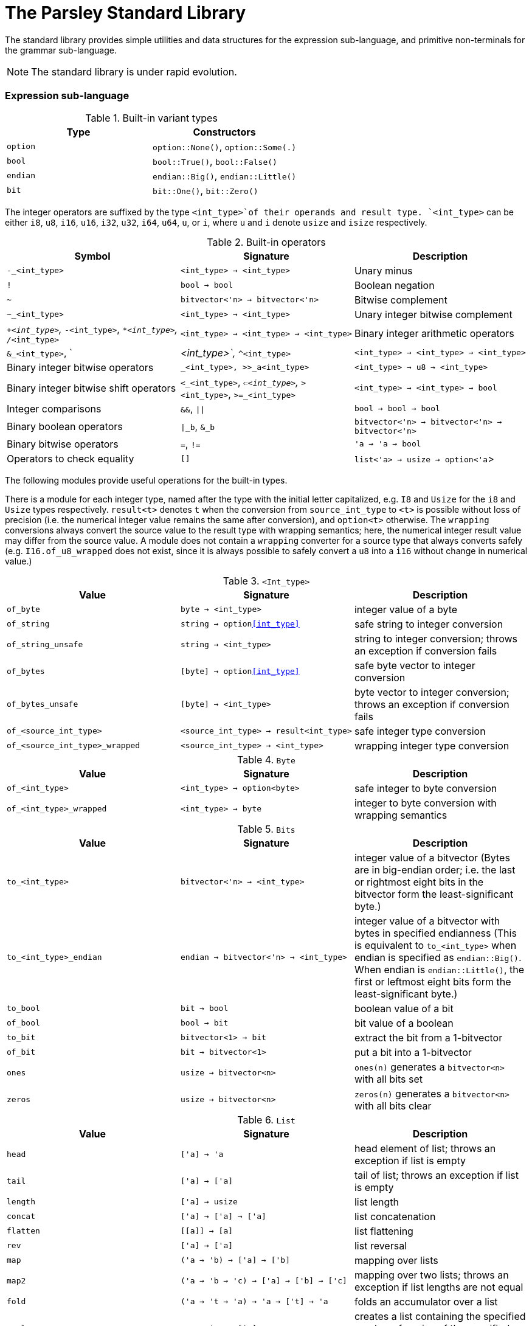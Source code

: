 = The Parsley Standard Library
:sectanchors:

The standard library provides simple utilities and data structures for
the expression sub-language, and primitive non-terminals for the
grammar sub-language.

NOTE: The standard library is under rapid evolution.

=== Expression sub-language

.Built-in variant types
|===
| Type | Constructors

| `option`
| `option::None()`, `option::Some(.)`

| `bool`
| `bool::True()`, `bool::False()`

| `endian`
| `endian::Big()`, `endian::Little()`

| `bit`
| `bit::One()`, `bit::Zero()`
|===


The integer operators are suffixed by the type `<int_type>`of their
operands and result type.  `<int_type>` can be either `i8`, `u8`,
`i16`, `u16`, `i32`, `u32`, `i64`, `u64`, `u`, or `i`, where `u` and
`i` denote `usize` and `isize` respectively.

.Built-in operators
|===
| Symbol | Signature | Description

| `-_<int_type>`
| `<int_type> -> <int_type>`
| Unary minus

| `!`
| `bool -> bool`
| Boolean negation

| `~`
| `bitvector<'n> -> bitvector<'n>`
| Bitwise complement

| `~_<int_type>`
| `<int_type> -> <int_type>`
| Unary integer bitwise complement

| `+_<int_type>`, `-_<int_type>`, `*_<int_type>`, `/_<int_type>`
| `<int_type> -> <int_type> -> <int_type>`
| Binary integer arithmetic operators

| `&_<int_type>`, `|_<int_type>`, `^_<int_type>`
| `<int_type> -> <int_type> -> <int_type>`
| Binary integer bitwise operators

| `<<_<int_type>`, `>>_<int_type>`, `>>_a<int_type>`
| `<int_type> -> u8 -> <int_type>`
| Binary integer bitwise shift operators

| `<_<int_type>`, `<=_<int_type>`, `>_<int_type>`, `>=_<int_type>`
| `<int_type> -> <int_type> -> bool`
| Integer comparisons

| `&&`, `\|\|`
| `bool -> bool -> bool`
| Binary boolean operators

| `\|_b`, `&_b`
| `bitvector<'n> -> bitvector<'n> -> bitvector<'n>`
| Binary bitwise operators

| `=`, `!=`
| `'a -> 'a -> bool`
| Operators to check equality

| `[]`
| `list<'a> -> usize -> option<'a`>
| `l[n]` extracts the `n` th element of list `l` if present

|===

The following modules provide useful operations for the built-in
types.

There is a module for each integer type, named after the type with the
initial letter capitalized, e.g. `I8` and `Usize` for the `i8` and
`Usize` types respectively.  `result<t>` denotes `t` when the
conversion from `source_int_type` to `<t>` is possible without loss of
precision (i.e. the numerical integer value remains the same after
conversion), and `option<t>` otherwise.  The `wrapping` conversions
always convert the source value to the result type with wrapping
semantics; here, the numerical integer result value may differ from
the source value.  A module does not contain a `wrapping` converter
for a source type that always converts safely
(e.g. `I16.of_u8_wrapped` does not exist, since it is always possible
to safely convert a `u8` into a `i16` without change in numerical
value.)

.`<Int_type>`
|===
| Value | Signature | Description

| `of_byte`
| `byte -> <int_type>`
| integer value of a byte

| `of_string`
| `string -> option<<int_type>>`
| safe string to integer conversion

| `of_string_unsafe`
| `string -> <int_type>`
| string to integer conversion;
throws an exception if conversion fails

| `of_bytes`
| `[byte] -> option<<int_type>>`
| safe byte vector to integer conversion

| `of_bytes_unsafe`
| `[byte] -> <int_type>`
| byte vector to integer conversion;
throws an exception if conversion fails

| `of_<source_int_type>`
| `<source_int_type> -> result<int_type>`
| safe integer type conversion

| `of_<source_int_type>_wrapped`
| `<source_int_type> -> <int_type>`
| wrapping integer type conversion


|===

.`Byte`
|===
| Value | Signature | Description

| `of_<int_type>`
| `<int_type> -> option<byte>`
| safe integer to byte conversion

| `of_<int_type>_wrapped`
| `<int_type> -> byte`
| integer to byte conversion with wrapping semantics

|===

.`Bits`
|===
| Value | Signature | Description

| `to_<int_type>`
| `bitvector<'n> -> <int_type>`
| integer value of a bitvector (Bytes are in big-endian order; i.e. the last or rightmost eight bits in the bitvector form the least-significant byte.)

| `to_<int_type>_endian`
| `endian -> bitvector<'n> -> <int_type>`
| integer value of a bitvector with bytes in specified endianness (This is equivalent to `to_<int_type>` when endian is specified as `endian::Big()`.  When endian is `endian::Little()`, the first or leftmost eight bits form the least-significant byte.)

| `to_bool`
| `bit -> bool`
| boolean value of a bit

| `of_bool`
| `bool -> bit`
| bit value of a boolean

| `to_bit`
| `bitvector<1> -> bit`
| extract the bit from a 1-bitvector

| `of_bit`
| `bit -> bitvector<1>`
| put a bit into a 1-bitvector

| `ones`
| `usize -> bitvector<n>`
| `ones(n)` generates a `bitvector<n>` with all bits set

| `zeros`
| `usize -> bitvector<n>`
| `zeros(n)` generates a `bitvector<n>` with all bits clear

|===

////
Double module omitted for now
////

.`List`
|===
| Value | Signature | Description

| `head`
| `['a] -> 'a`
| head element of list;
throws an exception if list is empty

| `tail`
| `['a] -> ['a]`
| tail of list;
throws an exception if list is empty

| `length`
| `['a] -> usize`
| list length

| `concat`
| `['a] -> ['a] -> ['a]`
| list concatenation

| `flatten`
| `\[[a]] -> [a]`
| list flattening

| `rev`
| `['a] -> ['a]`
| list reversal

| `map`
| `('a -> 'b) -> ['a] -> ['b]`
| mapping over lists

| `map2`
| `('a -> 'b -> 'c) -> ['a] -> ['b] -> ['c]`
| mapping over two lists;
throws an exception if list lengths are not equal

| `fold`
| `('a -> 't -> 'a) -> 'a -> ['t] -> 'a`
| folds an accumulator over a list

| `repl`
| `a -> usize -> ['a]`
| creates a list containing the specified number of copies of the specified element

|===

.`Set`
|===
| Value | Signature | Description

| `empty`
| `set<'a>`
| an empty set

| `add`
| `set<'a> -> 'a -> set<'a>`
| add an element to a set

| `mem`
| `set<'a> -> 'a -> bool`
| check set membership

|===

.`Map`
|===
| Value | Signature | Description

| `empty`
| `map<'k, 'v>`
| empty map

| `add`
| `map<'k, 'v> -> 'k -> 'v -> map<'k, 'v>`
| add a key-value binding

| `mem`
| `map<'k, 'v> -> 'k -> bool`
| check if a binding exists for a key

| `find`
| `map<'k, 'v> -> 'k -> option<'v>`
| return the binding for a key if present

| `find_unsafe`
| `map<'k, 'v> -> 'k -> option<'v>`
| return the binding for a key;
throws an exception if no binding exists

|===

.`String`
|===
| Value | Signature | Description

| `empty`
| `string`
| empty string

| `to_bytes`
| `string -> [byte]`
| string to byte list conversion

| `of_bytes`
| `[byte] -> option<string>`
| safe byte vector to string conversion

| `of_bytes_unsafe`
| `[byte] -> string`
| byte vector to string conversion;
throws an exception if conversion fails

| `of_literal`
| `string -> string`
| converts a string literal into a string

|===

NOTE: Character encoding issues for string conversion will be
addressed soon.

.`View`
|===
| Value | Signature | Description

| `get_current`
| `unit -> view`
| gets the current view (i.e. parsing buffer)

| `get_base`
| `unit -> view`
| gets the current view with the cursor set at the beginning of the buffer

| `get_cursor`
| `view -> usize`
| gets the cursor offset in the specified view (a cursor at the start position has a zero offset)

| `get_remaining`
| `view -> usize`
| gets the remaining bytes in the specified view (i.e. the number of bytes from the cursor to the end of the view)

| `get_current_cursor`
| `unit -> usize`
| get the cursor offset in the current view

| `get_current_remaining`
| `unit -> usize`
| gets the remaining bytes in the current view

| `restrict`
| `view -> usize -> usize -> view`
| `restrict(v, n, len)` returns a view of size `len` that starts `n` bytes from the cursor of `v`;
throws an exception the specified range is out-of-bounds

| `restrict_from`
| `view -> usize -> view`
| `restrict_from(v, n)` returns a view that begins `n` bytes from the cursor location of `v` and continues until the end of `v`;
throws an exception if `n` is out-of-bounds

| `clone`
| `view -> view`
| returns a copy of the view

|===

=== Grammar sub-language

The library provides primitive non-terminals, their inherited
attributes if any, and the types of their contents.  The byte-valued
non-terminals with an `S` suffix return byte lists, and hence compose
with regular expression combinators.  The names of the various
`\*Int*` integer non-terminals indicate signedness (a 'U' prefix
implies unsigned), and bit-width (a `NN` suffix indicates the
bit-width).

.Built-in non-terminals
|===
| Non-terminal | Type | Description

| `Byte`
| `byte`
| Matches a single byte

| `AsciiChar`
| `byte`
| Matches a single ASCII character

| `HexChar`
| `byte`
| Matches a single hexadecimal character

| `AlphaNum`
| `byte`
| Matches a single alphanumeric character

| `Digit`
| `byte`
| Matches a single decimal numeric character

| `AsciiCharS`
| `[byte]`
| Matches a single ASCII character

| `HexCharS`
| `[byte]`
| Matches a single hexadecimal character

| `AlphaNumS`
| `[byte]`
| Matches a single alphanumeric character

| `DigitS`
| `[byte]`
| Matches a single decimal numeric character

| `Int8 (endian: endian)`
| `i8`
| Matches a single byte

| `UInt8 (endian: endian)`
| `u8`
| Matches a single byte

| `Int16 (endian: endian)`
| `i16`
| Matches two bytes

| `UInt16 (endian: endian)`
| `u16`
| Matches two bytes

| `Int32 (endian: endian)`
| `i32`
| Matches four bytes

| `UInt32 (endian: endian)`
| `u32`
| Matches four bytes

| `Int64 (endian: endian)`
| `i64`
| Matches eight bytes

| `UInt64 (endian: endian)`
| `u64`
| Matches eight bytes

| `BitVector<n>`
| `bitvector<n>`
| Matches `n` bits

|===

